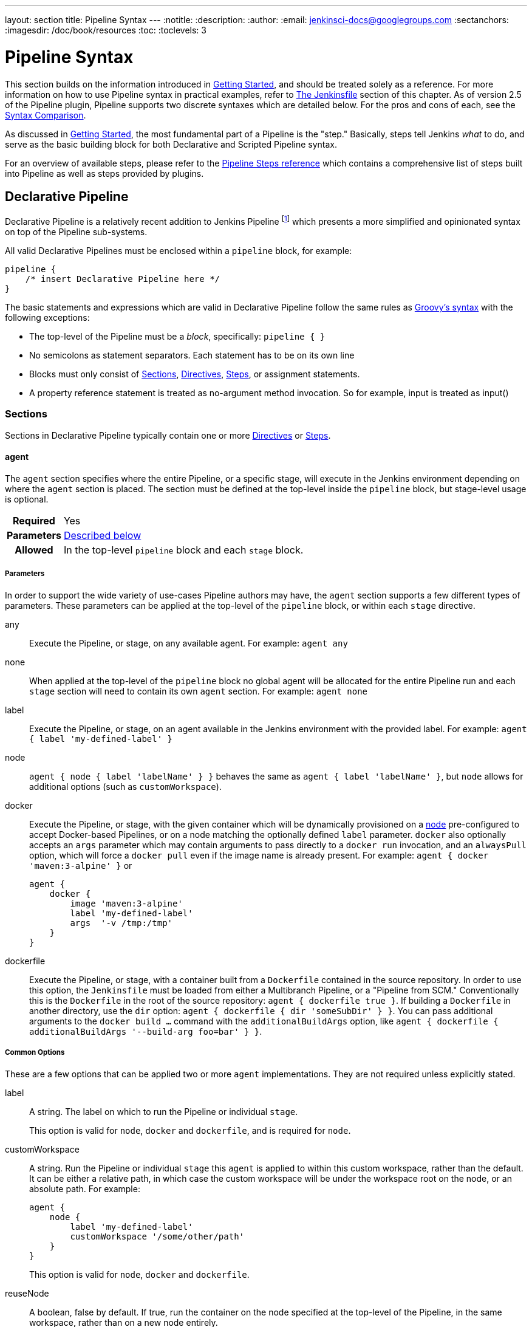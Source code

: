 ---
layout: section
title: Pipeline Syntax
---
:notitle:
:description:
:author:
:email: jenkinsci-docs@googlegroups.com
:sectanchors:
:imagesdir: /doc/book/resources
:toc:
:toclevels: 3

= Pipeline Syntax

This section builds on the information introduced in <<getting-started#,
Getting Started>>, and should be treated solely as a reference. For more
information on how to use Pipeline syntax in practical examples, refer to
<<jenkinsfile#, The Jenkinsfile>> section of this chapter. As of version 2.5 of
the Pipeline plugin, Pipeline supports two discrete syntaxes which are detailed
below. For the pros and cons of each, see the <<compare>>.

As discussed in <<getting-started#, Getting Started>>, the most fundamental
part of a Pipeline is the "step." Basically, steps tell Jenkins _what_ to
do, and serve as the basic building block for both Declarative and Scripted
Pipeline syntax.

For an overview of available steps, please refer to the
link:/doc/pipeline/steps[Pipeline Steps reference]
which contains a comprehensive list of steps built into Pipeline as well as
steps provided by plugins.

[role=syntax]
== Declarative Pipeline

Declarative Pipeline is a relatively recent addition to Jenkins Pipeline
footnoteref:[declarative-version, Version 2.5 of the "Pipeline plugin"
introduces support for Declarative Pipeline syntax]
which presents a more simplified and opinionated syntax on top of the Pipeline
sub-systems.

All valid Declarative Pipelines must be enclosed within a `pipeline` block, for
example:

[source,groovy]
----
pipeline {
    /* insert Declarative Pipeline here */
}
----

The basic statements and expressions which are valid in Declarative Pipeline
follow the same rules as
link:http://groovy-lang.org/syntax.html[Groovy's syntax]
with the following exceptions:

* The top-level of the Pipeline must be a _block_, specifically: `pipeline { }`
* No semicolons as statement separators. Each statement has to be on its own
  line
* Blocks must only consist of <<declarative-sections>>,
  <<declarative-directives>>, <<declarative-steps>>, or assignment statements.
* A property reference statement is treated as no-argument method invocation. So for
  example, input is treated as input()


[[declarative-sections]]
=== Sections

Sections in Declarative Pipeline typically contain one or more
<<declarative-directives>> or <<declarative-steps>>.

==== agent

The `agent` section specifies where the entire Pipeline, or a specific stage,
will execute in the Jenkins environment depending on where the `agent`
section is placed. The section must be defined at the top-level inside the
`pipeline` block, but stage-level usage is optional.


[cols="^10h,>90a",role=syntax]
|===
| Required
| Yes

| Parameters
| <<agent-parameters, Described below>>

| Allowed
| In the top-level `pipeline` block and each `stage` block.
|===


[[agent-parameters]]
===== Parameters

In order to support the wide variety of use-cases Pipeline authors may have,
the `agent` section supports a few different types of parameters. These
parameters can be applied at the top-level of the `pipeline` block, or within
each `stage` directive.

any:: Execute the Pipeline, or stage, on any available agent. For example: `agent any`

none:: When applied at the top-level of the `pipeline` block no global agent
will be allocated for the entire Pipeline run and each `stage` section will
need to contain its own `agent` section. For example: `agent none`

label:: Execute the Pipeline, or stage, on an agent available in the Jenkins
environment with the provided label. For example: `agent { label 'my-defined-label' }`

node:: `agent { node { label 'labelName' } }` behaves the same as
`agent { label 'labelName' }`, but `node` allows for additional options (such
as `customWorkspace`).

docker:: Execute the Pipeline, or stage, with the given container which will be
dynamically provisioned on a <<../glossary#node, node>> pre-configured to
accept Docker-based Pipelines, or on a node matching the optionally defined
`label` parameter.  `docker` also optionally accepts an `args` parameter
which may contain arguments to pass directly to a `docker run` invocation, and
an `alwaysPull` option, which will force a `docker pull` even if the image
name is already present.
 For example: `agent { docker 'maven:3-alpine' }` or
+
[source,groovy]
----
agent {
    docker {
        image 'maven:3-alpine'
        label 'my-defined-label'
        args  '-v /tmp:/tmp'
    }
}
----

dockerfile:: Execute the Pipeline, or stage, with a container built from a
`Dockerfile` contained in the source repository. In order to use this option,
the `Jenkinsfile` must be loaded from either a  Multibranch Pipeline, or a
"Pipeline from SCM." Conventionally this is the `Dockerfile` in the root of the
source repository: `agent { dockerfile true }`. If building a `Dockerfile` in
another directory, use the `dir` option: `agent { dockerfile { dir 'someSubDir'
} }`. You can pass additional arguments to the `docker build ...` command with
the `additionalBuildArgs` option, like `agent { dockerfile {
additionalBuildArgs '--build-arg foo=bar' } }`.

===== Common Options

These are a few options that can be applied two or more `agent` implementations.
They are not required unless explicitly stated.

label:: A string. The label on which to run the Pipeline or individual `stage`.
+
This option is valid for `node`, `docker` and `dockerfile`, and is required for
`node`.

customWorkspace:: A string. Run the Pipeline or individual `stage` this `agent`
is applied to within this custom workspace, rather than the default. It can be
either a relative path, in which case the custom workspace will be under the
workspace root on the node, or an absolute path. For example:
+
[source,groovy]
----
agent {
    node {
        label 'my-defined-label'
        customWorkspace '/some/other/path'
    }
}
----
+
This option is valid for `node`, `docker` and `dockerfile`.

reuseNode:: A boolean, false by default. If true, run the container on the node
specified at the top-level of the Pipeline, in the same workspace, rather than
on a new node entirely.
+
This option is valid for `docker` and `dockerfile`, and only has an effect when
used on an `agent` for an individual `stage`.

[[agent-example]]
===== Example

[pipeline]
----
// Declarative //
pipeline {
    agent { docker 'maven:3-alpine' } // <1>
    stages {
        stage('Example Build') {
            steps {
                sh 'mvn -B clean verify'
            }
        }
    }
}
// Script //
----
<1> Execute all the steps defined in this Pipeline within a newly created container
of the given name and tag (`maven:3-alpine`).

====== Stage-level `agent` section

[pipeline]
----
// Declarative //
pipeline {
    agent none // <1>
    stages {
        stage('Example Build') {
            agent { docker 'maven:3-alpine' } // <2>
            steps {
                echo 'Hello, Maven'
                sh 'mvn --version'
            }
        }
        stage('Example Test') {
            agent { docker 'openjdk:8-jre' } // <3>
            steps {
                echo 'Hello, JDK'
                sh 'java -version'
            }
        }
    }
}
// Script //
----
<1> Defining `agent none` at the top-level of the Pipeline ensures that
<<../glossary#executor, an Executor>> will not be assigned unnecessarily.
Using `agent none` also forces each `stage` section contain its own `agent` section.
<2> Execute the steps in this stage in a newly created container using this image.
<3> Execute the steps in this stage in a newly created container using a different image
from the previous stage.

==== post

The `post` section defines one or more additional <<declarative-steps,steps>>
that are run upon the completion of a Pipeline's or stage's run (depending on
the location of the `post` section within the Pipeline). `post` can support one
of the following <<post-conditions, post-condition>> blocks: `always`,
`changed`, `failure`, `success`, `unstable`, and `aborted`. These condition
blocks allow the execution of steps within the `post` section depending on the
completion status of the Pipeline or stage.

[cols="^10h,>90a",role=syntax]
|===
| Required
| No

| Parameters
| _None_

| Allowed
| In the top-level `pipeline` block and each `stage` block.
|===

[[post-conditions]]
===== Conditions

`always`:: Run the steps in the `post` section regardless of the completion
status of the Pipeline's or stage's run.
`changed`:: Only run the steps in `post` if the current Pipeline's or stage's
run has a different completion status from its previous run.
`failure`:: Only run the steps in `post` if the current Pipeline's or stage's
run has a "failed" status, typically denoted by red in the web UI.
`success`:: Only run the steps in `post` if the current Pipeline's or stage's
run has a "success" status, typically denoted by blue or green in the web UI.
`unstable`:: Only run the steps in `post` if the current Pipeline's or stage's
run has an "unstable" status, usually caused by test failures, code violations,
etc. This is typically denoted by yellow in the web UI.
`aborted`:: Only run the steps in `post` if the current Pipeline's or stage's
run has an "aborted" status, usually due to the Pipeline being manually aborted.
This is typically denoted by gray in the web UI.

[[post-example]]
===== Example

[pipeline]
----
// Declarative //
pipeline {
    agent any
    stages {
        stage('Example') {
            steps {
                echo 'Hello World'
            }
        }
    }
    post { // <1>
        always { // <2>
            echo 'I will always say Hello again!'
        }
    }
}
// Script //
----
<1> Conventionally, the `post` section should be placed at the end of the
Pipeline.
<2> <<post-conditions, Post-condition>> blocks contain <<declarative-steps, steps>>
the same as the <<steps>> section.

==== stages

Containing a sequence of one or more <<stage>> directives, the `stages` section is where
the bulk of the "work" described by a Pipeline will be located. At a minimum it
is recommended that `stages` contain at least one <<stage>> directive for each
discrete part of the continuous delivery process, such as Build, Test, and
Deploy.

[cols="^10h,>90a",role=syntax]
|===
| Required
| Yes

| Parameters
| _None_

| Allowed
| Only once, inside the `pipeline` block.
|===

[[stages-example]]
===== Example

[pipeline]
----
// Declarative //
pipeline {
    agent any
    stages { // <1>
        stage('Example') {
            steps {
                echo 'Hello World'
            }
        }
    }
}
// Script //
----
<1> The `stages` section will typically follow the directives such as `agent`,
`options`, etc.

==== steps

The `steps` section defines a series of one or more <<declarative-steps, steps>>
to be executed in a given `stage` directive.

[cols="^10h,>90a",role=syntax]
|===
| Required
| Yes

| Parameters
| _None_

| Allowed
| Inside each `stage` block.
|===

[[steps-example]]
===== Example

[pipeline]
----
// Declarative //
pipeline {
    agent any
    stages {
        stage('Example') {
            steps { // <1>
                echo 'Hello World'
            }
        }
    }
}
// Script //
----
<1> The `steps` section must contain one or more steps.

[[declarative-directives]]
=== Directives

==== environment

The `environment` directive specifies a sequence of key-value pairs which will
be defined as environment variables for the all steps, or stage-specific steps,
depending on where the `environment` directive is located within the Pipeline.

This directive supports a special helper method `credentials()` which can be
used to access pre-defined Credentials by their identifier in the Jenkins
environment. For Credentials which are of type "Secret Text", the
`credentials()` method will ensure that the environment variable specified
contains the Secret Text contents. For Credentials which are of type "Standard
username and password", the environment variable specified will be set to
`username:password` and two additional environment variables will be
automatically be defined: `MYVARNAME_USR` and `MYVARNAME_PSW` respective.


[cols="^10h,>90a",role=syntax]
|===
| Required
| No

| Parameters
| _None_

| Allowed
| Inside the `pipeline` block, or within `stage` directives.
|===

[[environment-example]]
===== Example

[pipeline]
----
// Declarative //
pipeline {
    agent any
    environment { // <1>
        CC = 'clang'
    }
    stages {
        stage('Example') {
            environment { // <2>
                AN_ACCESS_KEY = credentials('my-prefined-secret-text') // <3>
            }
            steps {
                sh 'printenv'
            }
        }
    }
}
// Script //
----
<1> An `environment` directive used in the top-level `pipeline` block will
apply to all steps within the Pipeline.
<2> An `environment` directive defined within a `stage` will only apply the
given environment variables to steps within the `stage`.
<3> The `environment` block has a helper method `credentials()` defined which
can be used to access pre-defined Credentials by their identifier in the
Jenkins environment.

==== options

The `options` directive allows configuring Pipeline-specific options from
within the Pipeline itself. Pipeline provides a number of these options, such
as `buildDiscarder`, but they may also be provided by plugins, such as
`timestamps`.


[cols="^10h,>90a",role=syntax]
|===
| Required
| No

| Parameters
| _None_

| Allowed
| Only once, inside the `pipeline` block.
|===

===== Available Options

buildDiscarder:: Persist artifacts and console output for the specific number
of recent Pipeline runs. For example: `options { buildDiscarder(logRotator(numToKeepStr: '1')) }`

disableConcurrentBuilds:: Disallow concurrent executions of the Pipeline. Can
be useful for preventing simultaneous accesses to shared resources, etc. For
example: `options { disableConcurrentBuilds() }`

overrideIndexTriggers:: Allows overriding default treatment of branch indexing triggers.
If branch indexing triggers are disabled at the multibranch or organization label, `options { overrideIndexTriggers(true) }`
will enable them for this job only. Otherwise, `options { overrideIndexTriggers(false) }` will
disable branch indexing triggers for this job only.

skipDefaultCheckout:: Skip checking out code from source control by default in
the `agent` directive. For example: `options { skipDefaultCheckout() }`

skipStagesAfterUnstable:: Skip stages once the build status has gone to UNSTABLE. For example: `options { skipStagesAfterUnstable() }`

timeout:: Set a timeout period for the Pipeline run, after which Jenkins should
abort the Pipeline. For example: `options { timeout(time: 1, unit: 'HOURS') }`

retry:: On failure, retry the entire Pipeline the specified number of times.
For example: `options { retry(3) }`

timestamps:: Prepend all console output generated by the Pipeline run with the
time at which the line was emitted. For example: `options { timestamps() }`

[[options-example]]
===== Example

[pipeline]
----
// Declarative //
pipeline {
    agent any
    options {
        timeout(time: 1, unit: 'HOURS') // <1>
    }
    stages {
        stage('Example') {
            steps {
                echo 'Hello World'
            }
        }
    }
}
// Script //
----
<1> Specifying a global execution timeout of one hour, after which Jenkins will
abort the Pipeline run.

[NOTE]
====
A comprehensive list of available options is pending the completion of
link:https://issues.jenkins-ci.org/browse/INFRA-1053[INFRA-1503].
====

==== parameters

The `parameters` directive provides a list of parameters which a user should
provide when triggering the Pipeline. The values for these user-specified
parameters are made available to Pipeline steps via the `params` object,
see the <<parameters-example>> for its specific usage.

[cols="^10h,>90a",role=syntax]
|===
| Required
| No

| Parameters
| _None_

| Allowed
| Only once, inside the `pipeline` block.
|===

===== Available Parameters

string:: A parameter of a string type, for example: `parameters { string(name: 'DEPLOY_ENV', defaultValue: 'staging', description: '') }`

booleanParam:: A boolean parameter, for example: `parameters { booleanParam(name: 'DEBUG_BUILD', defaultValue: true, description: '') }`


[[parameters-example]]
===== Example

[pipeline]
----
// Declarative //
pipeline {
    agent any
    parameters {
        string(name: 'PERSON', defaultValue: 'Mr Jenkins', description: 'Who should I say hello to?')
    }
    stages {
        stage('Example') {
            steps {
                echo "Hello ${params.PERSON}"
            }
        }
    }
}
// Script //
----

[NOTE]
====
A comprehensive list of available parameters is pending the completion of
link:https://issues.jenkins-ci.org/browse/INFRA-1053[INFRA-1503].
====

==== triggers

The `triggers` directive defines the automated ways in which the Pipeline
should be re-triggered. For Pipelines which are integrated with a source such
as GitHub or BitBucket, `triggers` may not be necessary as webhooks-based
integration will likely already be present. The triggers currently available are
`cron`, `pollSCM` and `upstream`.

[cols="^10h,>90a",role=syntax]
|===
| Required
| No

| Parameters
| _None_

| Allowed
| Only once, inside the `pipeline` block.
|===


cron:: Accepts a cron-style string to define a regular interval at which the
Pipeline should be re-triggered, for example: `triggers { cron('H */4 * * 1-5') }`
pollSCM:: Accepts a cron-style string to define a regular interval at which
Jenkins should check for new source changes. If new changes exist, the Pipeline
will be re-triggered. For example: `triggers { pollSCM('H */4 * * 1-5') }`
upstream:: Accepts a comma separated string of jobs and a threshold. When any
job in the string finishes with the minimum threshold, the Pipeline will be
re-triggered. For example:
`triggers { upstream(upstreamProjects: 'job1,job2', threshold: hudson.model.Result.SUCCESS) }`

[NOTE]
====
The `pollSCM` trigger is only available in Jenkins 2.22 or later.
====

[[triggers-example]]
===== Example

[pipeline]
----
// Declarative //
pipeline {
    agent any
    triggers {
        cron('H */4 * * 1-5')
    }
    stages {
        stage('Example') {
            steps {
                echo 'Hello World'
            }
        }
    }
}
// Script //
----

==== stage

The `stage` directive goes in the `stages` section and should contain a
<<steps>> section, an optional `agent` section, or other stage-specific directives.
Practically speaking, all of the real work done by a Pipeline will be wrapped
in one or more `stage` directives.

[cols="^10h,>90a",role=syntax]
|===
| Required
| At least one

| Parameters
| One mandatory parameter, a string for the name of the stage.

| Allowed
| Inside the `stages` section.
|===

[[stage-example]]
===== Example

[pipeline]
----
// Declarative //
pipeline {
    agent any
    stages {
        stage('Example') {
            steps {
                echo 'Hello World'
            }
        }
    }
}
// Script //
----

==== tools
////
XXX: This is intentionally light until
https://issues.jenkins-ci.org/browse/WEBSITE-193
////

A section defining tools to auto-install and put on the `PATH`. This is ignored
if `agent none` is specified.

[cols="^10h,>90a",role=syntax]
|===
| Required
| No

| Parameters
| _None_

| Allowed
| Inside the `pipeline` block or a `stage` block.
|===

===== Supported Tools

maven::
jdk::
gradle::

[[tools-example]]
===== Example

[pipeline]
----
// Declarative //
pipeline {
    agent any
    tools {
        maven 'apache-maven-3.0.1' // <1>
    }
    stages {
        stage('Example') {
            steps {
                sh 'mvn --version'
            }
        }
    }
}
// Script //
----
<1> The tool name must be pre-configured in Jenkins under *Manage Jenkins* ->
*Global Tool Configuration*.

==== stage options

The `options` directive for a `stage` is similar to the `options` directive at
the root of the Pipeline. However, the `stage`-level `options` can only contain
steps like `retry`, `timeout`, or `timestamps`, or Declarative options that are
relevant to a `stage`, like `skipDefaultCheckout`.

Steps in a `stage`'s `options` are invoked before entering the `stage`'s `agent`
or checking any `when` conditions.

===== Available Stage Options

skipDefaultCheckout:: Skip checking out code from source control by default in
the `agent` directive. For example: `options { skipDefaultCheckout() }`

timeout:: Set a timeout period for the Pipeline run, after which Jenkins should
abort the Pipeline. For example: `options { timeout(time: 1, unit: 'HOURS') }`

retry:: On failure, retry the entire Pipeline the specified number of times.
For example: `options { retry(3) }`

timestamps:: Prepend all console output generated by the Pipeline run with the
time at which the line was emitted. For example: `options { timestamps() }`

[[stage-options-example]]
===== Example

[pipeline]
----
// Declarative //
pipeline {
    agent any
    stages {
        stage('Example') {
            options {
                timeout(time: 1, unit: 'HOURS') // <1>
            }
            steps {
                echo 'Hello World'
            }
        }
    }
}
// Script //
----
<1> Specifying a execution timeout of one hour for the `Example` stage, after
which Jenkins will abort the Pipeline run.

[NOTE]
====
A comprehensive list of available options is pending the completion of
link:https://issues.jenkins-ci.org/browse/INFRA-1053[INFRA-1503].
====

==== input

The `input` directive on a `stage` allows you to prompt for input, using the
link:https://jenkins.io/doc/pipeline/steps/pipeline-input-step/#input-wait-for-interactive-input[`input` step].
The `stage` will pause after any `options` have been applied, and before
entering the `stage`s `agent` or evaluating its `when` condition. If the `input`
is approved, the `stage` will then continue. Any parameters provided as part of
the `input` submission will be available in the environment for the rest of the
`stage`.

===== Configuration options

message:: Required. This will be presented to the user when they go to submit
the `input`.

id:: An optional identifier for this `input`. Defaults to the `stage` name.

ok:: Optional text for the "ok" button on the `input` form.

submitter:: An optional comma-separated list of users or external group names
who are allowed to submit this `input`. Defaults to allowing any user.

submitterParameter:: An optional name of an environment variable to set with
the `submitter` name, if present.

parameters:: An optional list of parameters to prompt the submitter to provide.
See <<parameters>> for more information.

[[input-example]]
===== Example

[pipeline]
----
// Declarative //
pipeline {
    agent any
    stages {
        stage('Example') {
            input {
                message "Should we continue?"
                ok "Yes, we should."
                submitter "alice,bob"
                parameters {
                    string(name: 'PERSON', defaultValue: 'Mr Jenkins', description: 'Who should I say hello to?')
                }
            }
            steps {
                echo "Hello, ${PERSON}, nice to meet you."
            }
        }
    }
}
// Script //
----

==== when

The `when` directive allows the Pipeline to determine whether the stage should
be executed depending on the given condition.
The `when` directive must contain at least one condition.
If the `when` directive contains more than one condition,
all the child conditions must return true for the stage to execute.
This is the same as if the child conditions were nested in an `allOf` condition
(see the <<when-example, examples>> below).

More complex conditional structures can be built
using the nesting conditions: `not`, `allOf`, or `anyOf`.
Nesting conditions may be nested to any arbitrary depth.

[cols="^10h,>90a",role=syntax]
|===
| Required
| No

| Parameters
| _None_

| Allowed
| Inside a `stage` directive
|===

===== Built-in Conditions

branch:: Execute the stage when the branch being built matches the branch
pattern given, for example: `when { branch 'master' }`. Note that this only works on
a multibranch Pipeline.

environment:: Execute the stage when the specified environment variable is set
to the given value, for example: `when { environment name: 'DEPLOY_TO', value: 'production' }`

expression:: Execute the stage when the specified Groovy expression evaluates
to true, for example: `when { expression { return params.DEBUG_BUILD } }`

not:: Execute the stage when the nested condition is false.
Must contain one condition.
For example: `when { not { branch 'master' } }`

allOf:: Execute the stage when all of the nested conditions are true.
Must contain at least one condition.
For example: `when { allOf { branch 'master'; environment name: 'DEPLOY_TO', value: 'production' } }`

anyOf:: Execute the stage when at least one of the nested conditions is true.
Must contain at least one condition.
For example: `when { anyOf { branch 'master'; branch 'staging' } }`

[[when-example]]
===== Examples

.Single condition
[pipeline]
----
// Declarative //
pipeline {
    agent any
    stages {
        stage('Example Build') {
            steps {
                echo 'Hello World'
            }
        }
        stage('Example Deploy') {
            when {
                branch 'production'
            }
            steps {
                echo 'Deploying'
            }
        }
    }
}
// Script //
----

.Multiple condition
[pipeline]
----
// Declarative //
pipeline {
    agent any
    stages {
        stage('Example Build') {
            steps {
                echo 'Hello World'
            }
        }
        stage('Example Deploy') {
            when {
                branch 'production'
                environment name: 'DEPLOY_TO', value: 'production'
            }
            steps {
                echo 'Deploying'
            }
        }
    }
}
// Script //
----

.Nested condition (same behavior as previous example)
[pipeline]
----
// Declarative //
pipeline {
    agent any
    stages {
        stage('Example Build') {
            steps {
                echo 'Hello World'
            }
        }
        stage('Example Deploy') {
            when {
                allOf {
                    branch 'production'
                    environment name: 'DEPLOY_TO', value: 'production'
                }
            }
            steps {
                echo 'Deploying'
            }
        }
    }
}
// Script //
----

.Multiple condition and nested condition
[pipeline]
----
// Declarative //
pipeline {
    agent any
    stages {
        stage('Example Build') {
            steps {
                echo 'Hello World'
            }
        }
        stage('Example Deploy') {
            when {
                branch 'production'
                anyOf {
                    environment name: 'DEPLOY_TO', value: 'production'
                    environment name: 'DEPLOY_TO', value: 'staging'
                }
            }
            steps {
                echo 'Deploying'
            }
        }
    }
}
// Script //
----

.Expression condition and nested condition
[pipeline]
----
// Declarative //
pipeline {
    agent any
    stages {
        stage('Example Build') {
            steps {
                echo 'Hello World'
            }
        }
        stage('Example Deploy') {
            when {
                expression { BRANCH_NAME ==~ /(production|staging)/ }
                anyOf {
                    environment name: 'DEPLOY_TO', value: 'production'
                    environment name: 'DEPLOY_TO', value: 'staging'
                }
            }
            steps {
                echo 'Deploying'
            }
        }
    }
}
// Script //
----

=== Parallel

Stages in Declarative Pipeline may declare a number of nested stages within
them, which will be executed in parallel. Note that a stage must have one and
only one of either `steps` or `parallel`. The nested stages cannot contain
further `parallel` stages themselves, but otherwise behave the same as
any other `stage`. Any stage containing `parallel` cannot contain `agent` or
`tools`, since those are not relevant without `steps`.

In addition, you can force your `parallel` `stage`s to all be aborted when one
of them fails, by adding `failFast true` to the `stage` containing the
`parallel`.

[[parallel-stages-example]]
==== Example

[pipeline]
----
// Declarative //
pipeline {
    agent any
    stages {
        stage('Non-Parallel Stage') {
            steps {
                echo 'This stage will be executed first.'
            }
        }
        stage('Parallel Stage') {
            when {
                branch 'master'
            }
            failFast true
            parallel {
                stage('Branch A') {
                    agent {
                        label "for-branch-a"
                    }
                    steps {
                        echo "On Branch A"
                    }
                }
                stage('Branch B') {
                    agent {
                        label "for-branch-b"
                    }
                    steps {
                        echo "On Branch B"
                    }
                }
            }
        }
    }
}

// Script //
----

[[declarative-steps]]
=== Steps

Declarative Pipelines may use all the available steps documented in the
link:/doc/pipeline/steps[Pipeline Steps reference],
which contains a comprehensive list of steps, with the addition of the steps
listed below which are *only supported* in Declarative Pipeline.

==== script

The `script` step takes a block of <<scripted-pipeline>> and executes that in
the Declarative Pipeline. For most use-cases, the `script` step should be
unnecessary in Declarative Pipelines, but it can provide a useful "escape
hatch." `script` blocks of non-trivial size and/or complexity should be moved
into <<shared-libraries#, Shared Libraries>> instead.

[[script-example]]
===== Example

[pipeline]
----
// Declarative //
pipeline {
    agent any
    stages {
        stage('Example') {
            steps {
                echo 'Hello World'

                script {
                    def browsers = ['chrome', 'firefox']
                    for (int i = 0; i < browsers.size(); ++i) {
                        echo "Testing the ${browsers[i]} browser"
                    }
                }
            }
        }
    }
}
// Script //
----

[role=syntax]
== Scripted Pipeline

Scripted Pipeline, like <<declarative-pipeline>>, is built on top of the
underlying Pipeline sub-system. Unlike Declarative, Scripted Pipeline is
effectively a general purpose DSL
footnoteref:[dsl,Domain-specific Language]
built with
link:http://groovy-lang.org/syntax.html[Groovy].
Most functionality provided by the Groovy language is made available to users
of Scripted Pipeline, which means it can be a very expressive and flexible tool
with which one can author continuous delivery pipelines.


=== Flow Control

Scripted Pipeline is serially executed from the top of a `Jenkinsfile`
downwards, like most traditional scripts in Groovy or other languages.
Providing flow control therefore rests on Groovy expressions, such as the
`if/else` conditionals, for example:

[pipeline]
----
// Scripted //
node {
    stage('Example') {
        if (env.BRANCH_NAME == 'master') {
            echo 'I only execute on the master branch'
        } else {
            echo 'I execute elsewhere'
        }
    }
}
// Declarative //
----

Another way Scripted Pipeline flow control can be managed is with Groovy's
exception handling support. When <<scripted-steps>> fail for whatever reason
they throw an exception.  Handling behaviors on-error must make use of
the `try/catch/finally` blocks in Groovy, for example:

[pipeline]
----
// Scripted //
node {
    stage('Example') {
        try {
            sh 'exit 1'
        }
        catch (exc) {
            echo 'Something failed, I should sound the klaxons!'
            throw
        }
    }
}
// Declarative //
----


[[scripted-steps]]
=== Steps

As discussed in <<getting-started#, Getting Started>>, the most fundamental
part of a Pipeline is the "step." Fundamentally, steps tell Jenkins _what_ to
do, and serve as the basic building block for both Declarative and Scripted
Pipeline syntax.

Scripted Pipeline does *not* introduce any steps which are specific to its
syntax;
link:/doc/pipeline/steps[Pipeline Steps reference]
which contains a comprehensive list of steps provided by Pipeline and plugins.


=== Differences from plain Groovy

////
XXX: TODO https://issues.jenkins-ci.org/browse/WEBSITE-267
https://issues.jenkins-ci.org/browse/WEBSITE-289
////

In order to provide _durability_, which means that running Pipelines can
survive a restart of the Jenkins <<../glossary#master, master>>, Scripted
Pipeline must serialize data back to the master. Due to this design
requirement, some Groovy idioms such as `collection.each { item -> /* perform
operation */ }` are not fully supported.  See
https://issues.jenkins-ci.org/browse/JENKINS-27421[JENKINS-27421]
and
https://issues.jenkins-ci.org/browse/JENKINS-26481[JENKINS-26481]
for more information.

[[compare]]
== Syntax Comparison

////
XXX: REWRITE
////

When Jenkins Pipeline was first created, Groovy was selected as the foundation.
Jenkins has long shipped with an embedded Groovy engine to provide advanced
scripting capabilities for admins and users alike. Additionally, the
implementors of Jenkins Pipeline found Groovy to be a solid foundation upon
which to build what is now referred to as the "Scripted Pipeline" DSL.
footnoteref:[dsl].

As it is a fully featured programming environment, Scripted Pipeline offers a
tremendous amount of flexibility and extensibility to Jenkins users. The
Groovy learning-curve isn't typically desirable for all members of a given
team, so Declarative Pipeline was created to offer a simpler and more
opinionated syntax for authoring Jenkins Pipeline.

The two are both fundamentally the same Pipeline sub-system underneath. They
are both durable implementations of "Pipeline as code." They are both able to
use steps built into Pipeline or provided by plugins. Both are able utilize
<<shared-libraries#, Shared Libraries>>


Where they differ however is in syntax and flexibility. Declarative limits
what is available to the user with a more strict and pre-defined structure,
making it an ideal choice for simpler continuous delivery pipelines. Scripted
provides very few limits, insofar that the only limits on structure and syntax
tend to be defined by Groovy itself, rather than any Pipeline-specific systems,
making it an ideal choice for power-users and those with more complex
requirements. As the name implies, Declarative Pipeline is encourages a
declarative programming model.
footnoteref:[declarative, link:https://en.wikipedia.org/wiki/Declarative_programming[Declarative Programming]]
Whereas Scripted Pipelines follow a more imperative programming model..
footnoteref:[imperative, link:https://en.wikipedia.org/wiki/Imperative_programming[Imperative Programming]]
